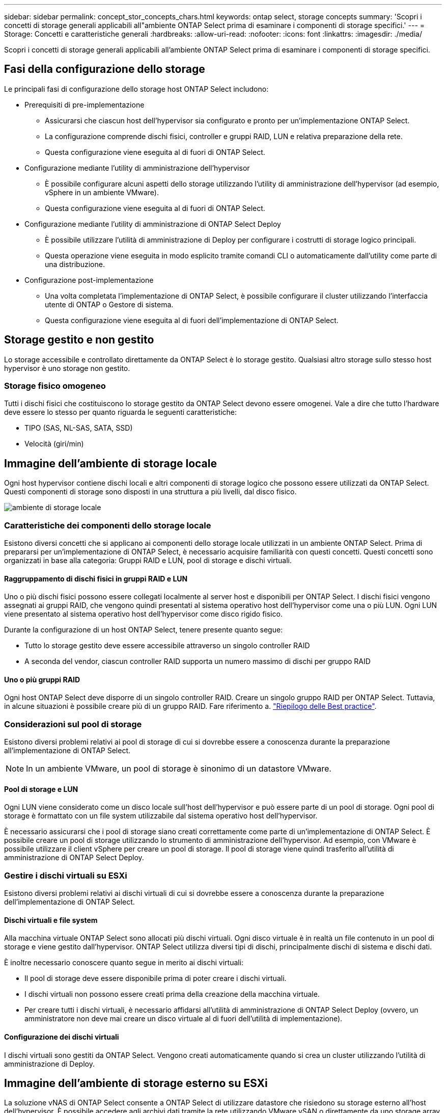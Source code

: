 ---
sidebar: sidebar 
permalink: concept_stor_concepts_chars.html 
keywords: ontap select, storage concepts 
summary: 'Scopri i concetti di storage generali applicabili all"ambiente ONTAP Select prima di esaminare i componenti di storage specifici.' 
---
= Storage: Concetti e caratteristiche generali
:hardbreaks:
:allow-uri-read: 
:nofooter: 
:icons: font
:linkattrs: 
:imagesdir: ./media/


[role="lead"]
Scopri i concetti di storage generali applicabili all'ambiente ONTAP Select prima di esaminare i componenti di storage specifici.



== Fasi della configurazione dello storage

Le principali fasi di configurazione dello storage host ONTAP Select includono:

* Prerequisiti di pre-implementazione
+
** Assicurarsi che ciascun host dell'hypervisor sia configurato e pronto per un'implementazione ONTAP Select.
** La configurazione comprende dischi fisici, controller e gruppi RAID, LUN e relativa preparazione della rete.
** Questa configurazione viene eseguita al di fuori di ONTAP Select.


* Configurazione mediante l'utility di amministrazione dell'hypervisor
+
** È possibile configurare alcuni aspetti dello storage utilizzando l'utility di amministrazione dell'hypervisor (ad esempio, vSphere in un ambiente VMware).
** Questa configurazione viene eseguita al di fuori di ONTAP Select.


* Configurazione mediante l'utility di amministrazione di ONTAP Select Deploy
+
** È possibile utilizzare l'utilità di amministrazione di Deploy per configurare i costrutti di storage logico principali.
** Questa operazione viene eseguita in modo esplicito tramite comandi CLI o automaticamente dall'utility come parte di una distribuzione.


* Configurazione post-implementazione
+
** Una volta completata l'implementazione di ONTAP Select, è possibile configurare il cluster utilizzando l'interfaccia utente di ONTAP o Gestore di sistema.
** Questa configurazione viene eseguita al di fuori dell'implementazione di ONTAP Select.






== Storage gestito e non gestito

Lo storage accessibile e controllato direttamente da ONTAP Select è lo storage gestito. Qualsiasi altro storage sullo stesso host hypervisor è uno storage non gestito.



=== Storage fisico omogeneo

Tutti i dischi fisici che costituiscono lo storage gestito da ONTAP Select devono essere omogenei. Vale a dire che tutto l'hardware deve essere lo stesso per quanto riguarda le seguenti caratteristiche:

* TIPO (SAS, NL-SAS, SATA, SSD)
* Velocità (giri/min)




== Immagine dell'ambiente di storage locale

Ogni host hypervisor contiene dischi locali e altri componenti di storage logico che possono essere utilizzati da ONTAP Select. Questi componenti di storage sono disposti in una struttura a più livelli, dal disco fisico.

image:ST_01.jpg["ambiente di storage locale"]



=== Caratteristiche dei componenti dello storage locale

Esistono diversi concetti che si applicano ai componenti dello storage locale utilizzati in un ambiente ONTAP Select. Prima di prepararsi per un'implementazione di ONTAP Select, è necessario acquisire familiarità con questi concetti. Questi concetti sono organizzati in base alla categoria: Gruppi RAID e LUN, pool di storage e dischi virtuali.



==== Raggruppamento di dischi fisici in gruppi RAID e LUN

Uno o più dischi fisici possono essere collegati localmente al server host e disponibili per ONTAP Select. I dischi fisici vengono assegnati ai gruppi RAID, che vengono quindi presentati al sistema operativo host dell'hypervisor come una o più LUN. Ogni LUN viene presentato al sistema operativo host dell'hypervisor come disco rigido fisico.

Durante la configurazione di un host ONTAP Select, tenere presente quanto segue:

* Tutto lo storage gestito deve essere accessibile attraverso un singolo controller RAID
* A seconda del vendor, ciascun controller RAID supporta un numero massimo di dischi per gruppo RAID




==== Uno o più gruppi RAID

Ogni host ONTAP Select deve disporre di un singolo controller RAID. Creare un singolo gruppo RAID per ONTAP Select. Tuttavia, in alcune situazioni è possibile creare più di un gruppo RAID. Fare riferimento a. link:reference_plan_best_practices.html["Riepilogo delle Best practice"].



=== Considerazioni sul pool di storage

Esistono diversi problemi relativi ai pool di storage di cui si dovrebbe essere a conoscenza durante la preparazione all'implementazione di ONTAP Select.


NOTE: In un ambiente VMware, un pool di storage è sinonimo di un datastore VMware.



==== Pool di storage e LUN

Ogni LUN viene considerato come un disco locale sull'host dell'hypervisor e può essere parte di un pool di storage. Ogni pool di storage è formattato con un file system utilizzabile dal sistema operativo host dell'hypervisor.

È necessario assicurarsi che i pool di storage siano creati correttamente come parte di un'implementazione di ONTAP Select. È possibile creare un pool di storage utilizzando lo strumento di amministrazione dell'hypervisor. Ad esempio, con VMware è possibile utilizzare il client vSphere per creare un pool di storage. Il pool di storage viene quindi trasferito all'utilità di amministrazione di ONTAP Select Deploy.



=== Gestire i dischi virtuali su ESXi

Esistono diversi problemi relativi ai dischi virtuali di cui si dovrebbe essere a conoscenza durante la preparazione dell'implementazione di ONTAP Select.



==== Dischi virtuali e file system

Alla macchina virtuale ONTAP Select sono allocati più dischi virtuali. Ogni disco virtuale è in realtà un file contenuto in un pool di storage e viene gestito dall'hypervisor. ONTAP Select utilizza diversi tipi di dischi, principalmente dischi di sistema e dischi dati.

È inoltre necessario conoscere quanto segue in merito ai dischi virtuali:

* Il pool di storage deve essere disponibile prima di poter creare i dischi virtuali.
* I dischi virtuali non possono essere creati prima della creazione della macchina virtuale.
* Per creare tutti i dischi virtuali, è necessario affidarsi all'utilità di amministrazione di ONTAP Select Deploy (ovvero, un amministratore non deve mai creare un disco virtuale al di fuori dell'utilità di implementazione).




==== Configurazione dei dischi virtuali

I dischi virtuali sono gestiti da ONTAP Select. Vengono creati automaticamente quando si crea un cluster utilizzando l'utilità di amministrazione di Deploy.



== Immagine dell'ambiente di storage esterno su ESXi

La soluzione vNAS di ONTAP Select consente a ONTAP Select di utilizzare datastore che risiedono su storage esterno all'host dell'hypervisor. È possibile accedere agli archivi dati tramite la rete utilizzando VMware vSAN o direttamente da uno storage array esterno.

ONTAP Select può essere configurato per utilizzare i seguenti tipi di datastore di rete VMware ESXi esterni all'host dell'hypervisor:

* VSAN (SAN virtuale)
* VMFS
* NFS




=== Datastore VSAN

Ogni host ESXi può disporre di uno o più datastore VMFS locali. Normalmente questi datastore sono accessibili solo all'host locale. Tuttavia, VMware vSAN consente a ciascuno degli host di un cluster ESXi di condividere tutti i datastore del cluster come se fossero locali. La figura seguente illustra come vSAN crea un pool di datastore condivisi tra gli host nel cluster ESXi.

image:ST_02.jpg["Cluster ESXi"]



=== Datastore VMFS su storage array esterno

È possibile creare un datastore VMFS residente su un array di storage esterno. È possibile accedere allo storage utilizzando uno dei diversi protocolli di rete. La figura seguente illustra un datastore VMFS su un array di storage esterno a cui si accede utilizzando il protocollo iSCSI.


NOTE: ONTAP Select supporta tutti gli array di storage esterni descritti nella documentazione relativa alla compatibilità di storage/SAN VMware, inclusi iSCSI, Fiber Channel e Fiber Channel over Ethernet.

image:ST_03.jpg["Host hypervisor ESXi"]



=== Datastore NFS su storage array esterno

È possibile creare un datastore NFS che risiede su uno storage array esterno. L'accesso allo storage avviene tramite il protocollo di rete NFS. La figura seguente illustra un datastore NFS su storage esterno a cui si accede tramite l'appliance server NFS.

image:ST_04.jpg["Host hypervisor ESXi"]
